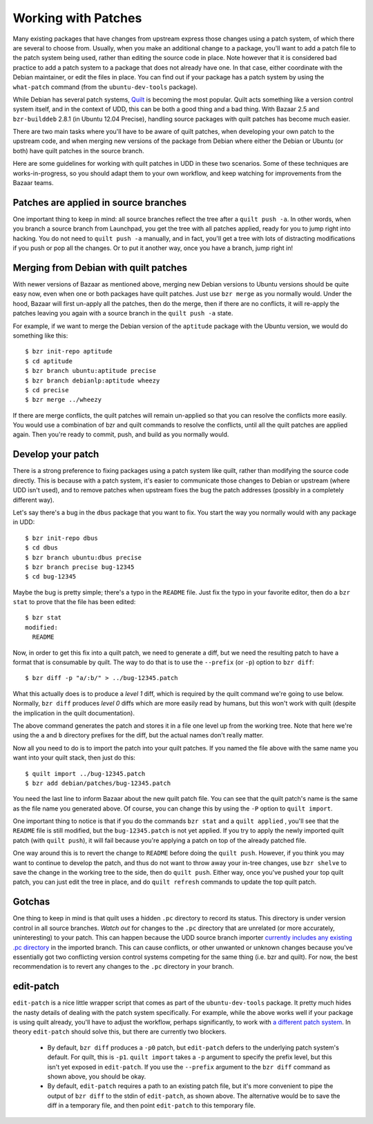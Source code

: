 ======================
 Working with Patches
======================

Many existing packages that have changes from upstream express those changes
using a patch system, of which there are several to choose from.  Usually,
when you make an additional change to a package, you'll want to add a patch
file to the patch system being used, rather than editing the source code in
place.  Note however that it is considered bad practice to add a patch system
to a package that does not already have one.  In that case, either coordinate
with the Debian maintainer, or edit the files in place.  You can find out if
your package has a patch system by using the ``what-patch`` command (from the
``ubuntu-dev-tools`` package).

While Debian has several patch systems, Quilt_ is becoming the most popular.
Quilt acts something like a version control system itself, and in the context
of UDD, this can be both a good thing and a bad thing.  With Bazaar 2.5 and
``bzr-builddeb`` 2.8.1 (in Ubuntu 12.04 Precise), handling source packages
with quilt patches has become much easier.

There are two main tasks where you'll have to be aware of quilt patches, when
developing your own patch to the upstream code, and when merging new versions
of the package from Debian where either the Debian or Ubuntu (or both) have
quilt patches in the source branch.

Here are some guidelines for working with quilt patches in UDD in these two
scenarios.  Some of these techniques are works-in-progress, so you should
adapt them to your own workflow, and keep watching for improvements from the
Bazaar teams.


Patches are applied in source branches
======================================

One important thing to keep in mind: all source branches reflect the tree
after a ``quilt push -a``.  In other words, when you branch a source branch
from Launchpad, you get the tree with all patches applied, ready for you to
jump right into hacking.  You do not need to ``quilt push -a`` manually, and
in fact, you'll get a tree with lots of distracting modifications if you push
or pop all the changes.  Or to put it another way, once you have a branch,
jump right in!


Merging from Debian with quilt patches
======================================

With newer versions of Bazaar as mentioned above, merging new Debian versions
to Ubuntu versions should be quite easy now, even when one or both packages
have quilt patches.  Just use ``bzr merge`` as you normally would.  Under the
hood, Bazaar will first un-apply all the patches, then do the merge, then if
there are no conflicts, it will re-apply the patches leaving you again with a
source branch in the ``quilt push -a`` state.

For example, if we want to merge the Debian version of the ``aptitude``
package with the Ubuntu version, we would do something like this::

    $ bzr init-repo aptitude
    $ cd aptitude
    $ bzr branch ubuntu:aptitude precise
    $ bzr branch debianlp:aptitude wheezy
    $ cd precise
    $ bzr merge ../wheezy

If there are merge conflicts, the quilt patches will remain un-applied so that
you can resolve the conflicts more easily.  You would use a combination of bzr
and quilt commands to resolve the conflicts, until all the quilt patches are
applied again.  Then you're ready to commit, push, and build as you normally
would.


Develop your patch
==================

There is a strong preference to fixing packages using a patch system like
quilt, rather than modifying the source code directly.  This is because with a
patch system, it's easier to communicate those changes to Debian or upstream
(where UDD isn't used), and to remove patches when upstream fixes the bug the
patch addresses (possibly in a completely different way).

Let's say there's a bug in the ``dbus`` package that you want to fix.  You
start the way you normally would with any package in UDD::

    $ bzr init-repo dbus
    $ cd dbus
    $ bzr branch ubuntu:dbus precise
    $ bzr branch precise bug-12345
    $ cd bug-12345

Maybe the bug is pretty simple; there's a typo in the ``README`` file.  Just
fix the typo in your favorite editor, then do a ``bzr stat`` to prove that the
file has been edited::

    $ bzr stat
    modified:
      README

Now, in order to get this fix into a quilt patch, we need to generate a diff,
but we need the resulting patch to have a format that is consumable by quilt.
The way to do that is to use the ``--prefix`` (or ``-p``) option to ``bzr
diff``::

    $ bzr diff -p "a/:b/" > ../bug-12345.patch

What this actually does is to produce a *level 1* diff, which is required by
the quilt command we're going to use below.  Normally, ``bzr diff`` produces
*level 0* diffs which are more easily read by humans, but this won't work with
quilt (despite the implication in the quilt documentation).

The above command generates the patch and stores it in a file one level up
from the working tree.  Note that here we're using the ``a`` and ``b``
directory prefixes for the diff, but the actual names don't really matter.

Now all you need to do is to import the patch into your quilt patches.  If you
named the file above with the same name you want into your quilt stack, then
just do this::

    $ quilt import ../bug-12345.patch
    $ bzr add debian/patches/bug-12345.patch

You need the last line to inform Bazaar about the new quilt patch file.  You
can see that the quilt patch's name is the same as the file name you generated
above.  Of course, you can change this by using the ``-P`` option to ``quilt
import``.

One important thing to notice is that if you do the commands ``bzr stat`` and
a ``quilt applied`` , you'll see that the ``README`` file is still modified,
but the ``bug-12345.patch`` is not yet applied.  If you try to apply the newly
imported quilt patch (with ``quilt push``), it will fail because you're
applying a patch on top of the already patched file.

One way around this is to revert the change to ``README`` before doing the
``quilt push``.  However, if you think you may want to continue to develop the
patch, and thus do not want to throw away your in-tree changes, use ``bzr
shelve`` to save the change in the working tree to the side, then do ``quilt
push``.  Either way, once you've pushed your top quilt patch, you can just
edit the tree in place, and do ``quilt refresh`` commands to update the top
quilt patch.


Gotchas
=======

One thing to keep in mind is that quilt uses a hidden ``.pc`` directory to
record its status.  This directory is under version control in all source
branches.  *Watch out* for changes to the ``.pc`` directory that are unrelated
(or more accurately, uninteresting) to your patch.  This can happen because
the UDD source branch importer `currently includes any existing .pc
directory`_ in the imported branch.  This can cause conflicts, or other
unwanted or unknown changes because you've essentially got two conflicting
version control systems competing for the same thing (i.e. bzr and quilt).
For now, the best recommendation is to revert any changes to the ``.pc``
directory in your branch.


edit-patch
==========

``edit-patch`` is a nice little wrapper script that comes as part of the
``ubuntu-dev-tools`` package.  It pretty much hides the nasty details of
dealing with the patch system specifically.  For example, while the above
works well if your package is using quilt already, you'll have to adjust the
workflow, perhaps significantly, to work with `a different patch system`_.  In
theory ``edit-patch`` should solve this, but there are currently two blockers.

  * By default, ``bzr diff`` produces a ``-p0`` patch, but ``edit-patch``
    defers to the underlying patch system's default.  For quilt, this is
    ``-p1``.  ``quilt import`` takes a ``-p`` argument to specify the prefix
    level, but this isn't yet exposed in ``edit-patch``.  If you use the
    ``--prefix`` argument to the ``bzr diff`` command as shown above, you
    should be okay.
  * By default, ``edit-patch`` requires a path to an existing patch file, but
    it's more convenient to pipe the output of ``bzr diff`` to the stdin of
    ``edit-patch``, as shown above.  The alternative would be to save the diff
    in a temporary file, and then point ``edit-patch`` to this temporary file.


.. _quilt: http://www.wzdftpd.net/blog/index.php?2008/02/05/3-quilt-a-patch-management-system-how-to-survive-with-many-patches
.. _`currently includes any existing .pc directory`: https://bugs.launchpad.net/udd/+bug/672740
.. _`a different patch system`: http://wiki.debian.org/debian/patches
